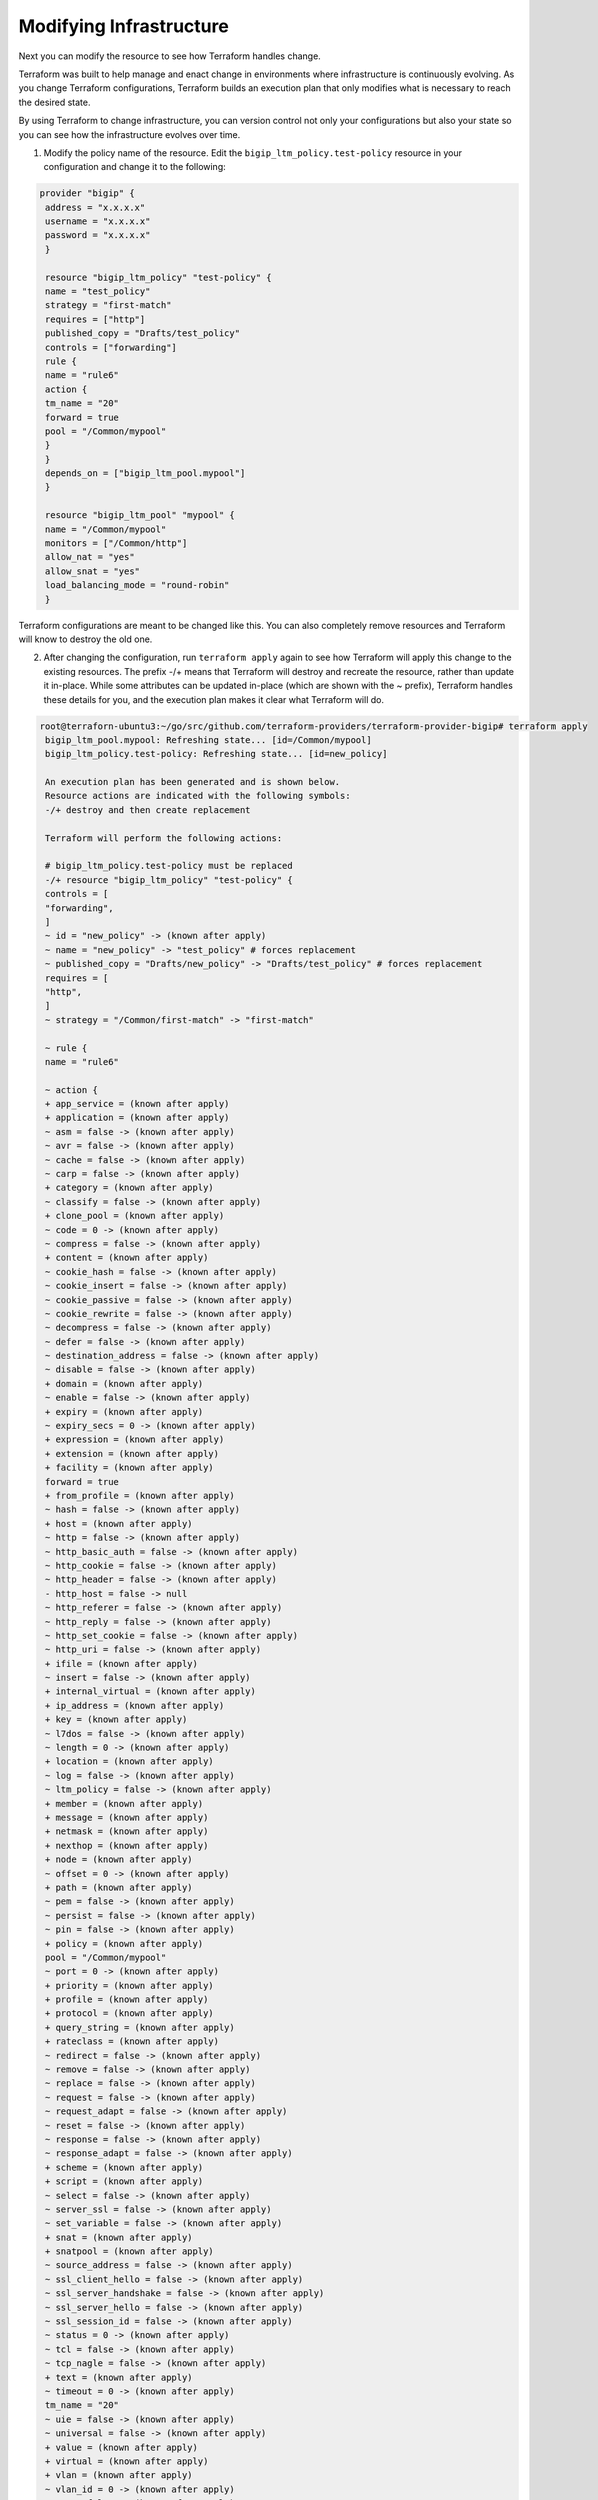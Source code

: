 Modifying Infrastructure
========================

Next you can modify the resource to see how Terraform handles change.

Terraform was built to help manage and enact change in environments where infrastructure is continuously evolving. As you change Terraform configurations, Terraform builds an execution plan that only modifies what is necessary to reach the desired state.

By using Terraform to change infrastructure, you can version control not only your configurations but also your state so you can see how the infrastructure evolves over time.

1. Modify the policy name of the resource. Edit the ``bigip_ltm_policy.test-policy`` resource in your configuration and change it to the following:

.. code-block:: javascript

   provider "bigip" {
    address = "x.x.x.x"
    username = "x.x.x.x"
    password = "x.x.x.x"
    }

    resource "bigip_ltm_policy" "test-policy" {
    name = "test_policy"
    strategy = "first-match"
    requires = ["http"]
    published_copy = "Drafts/test_policy"
    controls = ["forwarding"]
    rule {
    name = "rule6"
    action {
    tm_name = "20"
    forward = true
    pool = "/Common/mypool"
    }
    }
    depends_on = ["bigip_ltm_pool.mypool"]
    }

    resource "bigip_ltm_pool" "mypool" {
    name = "/Common/mypool"
    monitors = ["/Common/http"]
    allow_nat = "yes"
    allow_snat = "yes"
    load_balancing_mode = "round-robin"
    }


Terraform configurations are meant to be changed like this. You can also completely remove resources and Terraform will know to destroy the old one.


2. After changing the configuration, run ``terraform apply`` again to see how Terraform will apply this change to the existing resources. The prefix -/+ means that Terraform will destroy and recreate the resource, rather than update it in-place. While some attributes can be updated in-place (which are shown with the ~ prefix), Terraform handles these details for you, and the execution plan makes it clear what Terraform will do. 

.. code-block:: javascript

   root@terraforn-ubuntu3:~/go/src/github.com/terraform-providers/terraform-provider-bigip# terraform apply
    bigip_ltm_pool.mypool: Refreshing state... [id=/Common/mypool]
    bigip_ltm_policy.test-policy: Refreshing state... [id=new_policy]

    An execution plan has been generated and is shown below.
    Resource actions are indicated with the following symbols:
    -/+ destroy and then create replacement

    Terraform will perform the following actions:

    # bigip_ltm_policy.test-policy must be replaced
    -/+ resource "bigip_ltm_policy" "test-policy" {
    controls = [
    "forwarding",
    ]
    ~ id = "new_policy" -> (known after apply)
    ~ name = "new_policy" -> "test_policy" # forces replacement
    ~ published_copy = "Drafts/new_policy" -> "Drafts/test_policy" # forces replacement
    requires = [
    "http",
    ]
    ~ strategy = "/Common/first-match" -> "first-match"

    ~ rule {
    name = "rule6"

    ~ action {
    + app_service = (known after apply)
    + application = (known after apply)
    ~ asm = false -> (known after apply)
    ~ avr = false -> (known after apply)
    ~ cache = false -> (known after apply)
    ~ carp = false -> (known after apply)
    + category = (known after apply)
    ~ classify = false -> (known after apply)
    + clone_pool = (known after apply)
    ~ code = 0 -> (known after apply)
    ~ compress = false -> (known after apply)
    + content = (known after apply)
    ~ cookie_hash = false -> (known after apply)
    ~ cookie_insert = false -> (known after apply)
    ~ cookie_passive = false -> (known after apply)
    ~ cookie_rewrite = false -> (known after apply)
    ~ decompress = false -> (known after apply)
    ~ defer = false -> (known after apply)
    ~ destination_address = false -> (known after apply)
    ~ disable = false -> (known after apply)
    + domain = (known after apply)
    ~ enable = false -> (known after apply)
    + expiry = (known after apply)
    ~ expiry_secs = 0 -> (known after apply)
    + expression = (known after apply)
    + extension = (known after apply)
    + facility = (known after apply)
    forward = true
    + from_profile = (known after apply)
    ~ hash = false -> (known after apply)
    + host = (known after apply)
    ~ http = false -> (known after apply)
    ~ http_basic_auth = false -> (known after apply)
    ~ http_cookie = false -> (known after apply)
    ~ http_header = false -> (known after apply)
    - http_host = false -> null
    ~ http_referer = false -> (known after apply)
    ~ http_reply = false -> (known after apply)
    ~ http_set_cookie = false -> (known after apply)
    ~ http_uri = false -> (known after apply)
    + ifile = (known after apply)
    ~ insert = false -> (known after apply)
    + internal_virtual = (known after apply)
    + ip_address = (known after apply)
    + key = (known after apply)
    ~ l7dos = false -> (known after apply)
    ~ length = 0 -> (known after apply)
    + location = (known after apply)
    ~ log = false -> (known after apply)
    ~ ltm_policy = false -> (known after apply)
    + member = (known after apply)
    + message = (known after apply)
    + netmask = (known after apply)
    + nexthop = (known after apply)
    + node = (known after apply)
    ~ offset = 0 -> (known after apply)
    + path = (known after apply)
    ~ pem = false -> (known after apply)
    ~ persist = false -> (known after apply)
    ~ pin = false -> (known after apply)
    + policy = (known after apply)
    pool = "/Common/mypool"
    ~ port = 0 -> (known after apply)
    + priority = (known after apply)
    + profile = (known after apply)
    + protocol = (known after apply)
    + query_string = (known after apply)
    + rateclass = (known after apply)
    ~ redirect = false -> (known after apply)
    ~ remove = false -> (known after apply)
    ~ replace = false -> (known after apply)
    ~ request = false -> (known after apply)
    ~ request_adapt = false -> (known after apply)
    ~ reset = false -> (known after apply)
    ~ response = false -> (known after apply)
    ~ response_adapt = false -> (known after apply)
    + scheme = (known after apply)
    + script = (known after apply)
    ~ select = false -> (known after apply)
    ~ server_ssl = false -> (known after apply)
    ~ set_variable = false -> (known after apply)
    + snat = (known after apply)
    + snatpool = (known after apply)
    ~ source_address = false -> (known after apply)
    ~ ssl_client_hello = false -> (known after apply)
    ~ ssl_server_handshake = false -> (known after apply)
    ~ ssl_server_hello = false -> (known after apply)
    ~ ssl_session_id = false -> (known after apply)
    ~ status = 0 -> (known after apply)
    ~ tcl = false -> (known after apply)
    ~ tcp_nagle = false -> (known after apply)
    + text = (known after apply)
    ~ timeout = 0 -> (known after apply)
    tm_name = "20"
    ~ uie = false -> (known after apply)
    ~ universal = false -> (known after apply)
    + value = (known after apply)
    + virtual = (known after apply)
    + vlan = (known after apply)
    ~ vlan_id = 0 -> (known after apply)
    ~ wam = false -> (known after apply)
    ~ write = false -> (known after apply)
    }
    }
    }

    Plan: 1 to add, 0 to change, 1 to destroy.

    Do you want to perform these actions?
    Terraform will perform the actions described above.
    Only 'yes' will be accepted to approve.

    Enter a value: yes

    bigip_ltm_policy.test-policy: Destroying... [id=new_policy]
    bigip_ltm_policy.test-policy: Destruction complete after 0s
    bigip_ltm_policy.test-policy: Creating...
    bigip_ltm_policy.test-policy: Creation complete after 0s [id=test_policy]

    Apply complete! Resources: 1 added, 0 changed, 1 destroyed.


Once again, Terraform prompts for approval of the execution plan before proceeding. As indicated by the execution plan, Terraform first destroyed the existing instance and then created a new one in its place. You can use terraform show again to see the new values associated with this instance.


Destroying Infrastructure
-------------------------

We've now seen how to build and change infrastructure. Before we move on to creating multiple resources and showing resource dependencies, we're going to go over how to completely destroy the Terraform-managed infrastructure.

Destroying your infrastructure is a rare event in production environments. But if you are using Terraform to spin up multiple environments such as development, test, or QA environments, then destroying is a useful action.

Resources can be destroyed using the ``terraform destroy`` command, which is similar to ``terraform apply`` but it behaves as if all of the resources have been removed from the configuration.

The ``-`` prefix indicates that the instance will be destroyed. As with ``apply``, Terraform shows its execution plan and waits for approval before making any changes. Just like with ``apply``, Terraform determines the order in which things must be destroyed. 


.. code-block:: javascript

   root@terraforn-ubuntu3:~/go/src/github.com/terraform-providers/terraform-provider-bigip# terraform destroy
    bigip_ltm_pool.mypool: Refreshing state... [id=/Common/mypool]
    bigip_ltm_policy.test-policy: Refreshing state... [id=test_policy]

    An execution plan has been generated and is shown below.
    Resource actions are indicated with the following symbols:
    - destroy

    Terraform will perform the following actions:

    # bigip_ltm_policy.test-policy will be destroyed
    - resource "bigip_ltm_policy" "test-policy" {
    - controls = [
    - "forwarding",
    ] -> null
    - id = "test_policy" -> null
    - name = "test_policy" -> null
    - published_copy = "Drafts/test_policy" -> null
    - requires = [
    - "http",
    ] -> null
    - strategy = "/Common/first-match" -> null

    - rule {
    - name = "rule6" -> null

    - action {
    - asm = false -> null
    - avr = false -> null
    - cache = false -> null
    - carp = false -> null
    - classify = false -> null
    - code = 0 -> null
    - compress = false -> null
    - cookie_hash = false -> null
    - cookie_insert = false -> null
    - cookie_passive = false -> null
    - cookie_rewrite = false -> null
    - decompress = false -> null
    - defer = false -> null
    - destination_address = false -> null
    - disable = false -> null
    - enable = false -> null
    - expiry_secs = 0 -> null
    - forward = true -> null
    - hash = false -> null
    - http = false -> null
    - http_basic_auth = false -> null
    - http_cookie = false -> null
    - http_header = false -> null
    - http_host = false -> null
    - http_referer = false -> null
    - http_reply = false -> null
    - http_set_cookie = false -> null
    - http_uri = false -> null
    - insert = false -> null
    - l7dos = false -> null
    - length = 0 -> null
    - log = false -> null
    - ltm_policy = false -> null
    - offset = 0 -> null
    - pem = false -> null
    - persist = false -> null
    - pin = false -> null
    - pool = "/Common/mypool" -> null
    - port = 0 -> null
    - redirect = false -> null
    - remove = false -> null
    - replace = false -> null
    - request = false -> null
    - request_adapt = false -> null
    - reset = false -> null
    - response = false -> null
    - response_adapt = false -> null
    - select = false -> null
    - server_ssl = false -> null
    - set_variable = false -> null
    - source_address = false -> null
    - ssl_client_hello = false -> null
    - ssl_server_handshake = false -> null
    - ssl_server_hello = false -> null
    - ssl_session_id = false -> null
    - status = 0 -> null
    - tcl = false -> null
    - tcp_nagle = false -> null
    - timeout = 0 -> null
    - tm_name = "20" -> null
    - uie = false -> null
    - universal = false -> null
    - vlan_id = 0 -> null
    - wam = false -> null
    - write = false -> null
    }
    }
    }

    # bigip_ltm_pool.mypool will be destroyed
    - resource "bigip_ltm_pool" "mypool" {
    - allow_nat = "yes" -> null
    - allow_snat = "yes" -> null
    - id = "/Common/mypool" -> null
    - load_balancing_mode = "round-robin" -> null
    - monitors = [
    - "/Common/http",
    ] -> null
    - name = "/Common/mypool" -> null
    - reselect_tries = 0 -> null
    - service_down_action = "none" -> null
    - slow_ramp_time = 0 -> null
    }

    Plan: 0 to add, 0 to change, 2 to destroy.

    Do you really want to destroy all resources?
    Terraform will destroy all your managed infrastructure, as shown above.
    There is no undo. Only 'yes' will be accepted to confirm.

    Enter a value: yes

    bigip_ltm_policy.test-policy: Destroying... [id=test_policy]
    bigip_ltm_policy.test-policy: Destruction complete after 0s
    bigip_ltm_pool.mypool: Destroying... [id=/Common/mypool]
    bigip_ltm_pool.mypool: Destruction complete after 0s

    Destroy complete! Resources: 2 destroyed.
    root@terraforn-ubuntu3:~/go/src/github.com/terraform-providers/terraform-provider-bigip#


To read more on BIG-IP Terraform resources and how to use them, see |terraform_doc|.



.. |remote_state| raw:: html

   <a href="https://www.terraform.io/docs/providers/bigip/index.html" target="_blank">Terraform documentation</a>